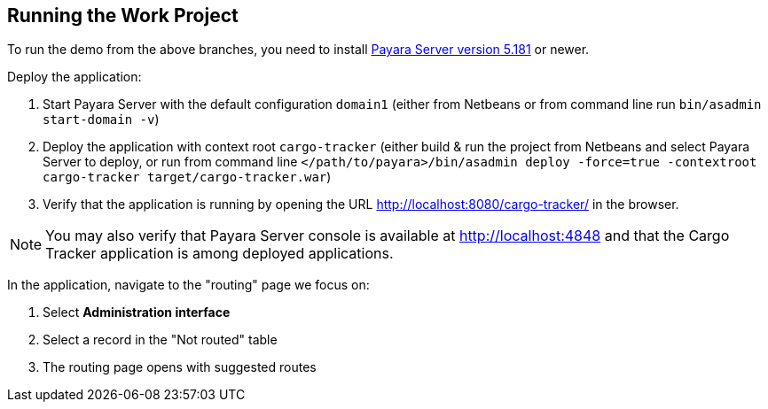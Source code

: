 == Running the Work Project

To run the demo from the above branches, you need to install http://www.payara.fish/downloads[Payara Server version 5.181] or newer. 

Deploy the application:

1. Start Payara Server with the default configuration `domain1` (either from Netbeans or from command line run `bin/asadmin start-domain -v`)
2. Deploy the application with context root `cargo-tracker` (either build & run the project from Netbeans and select Payara Server to deploy, or run from command line `</path/to/payara>/bin/asadmin deploy -force=true -contextroot cargo-tracker target/cargo-tracker.war`)
3. Verify that the application is running by opening the URL http://localhost:8080/cargo-tracker/ in the browser.

NOTE: You may also verify that Payara Server console is available at http://localhost:4848 and that the Cargo Tracker application is among deployed applications.

In the application, navigate to the "routing" page we focus on:

1. Select *Administration interface*
2. Select a record in the "Not routed" table
3. The routing page opens with suggested routes